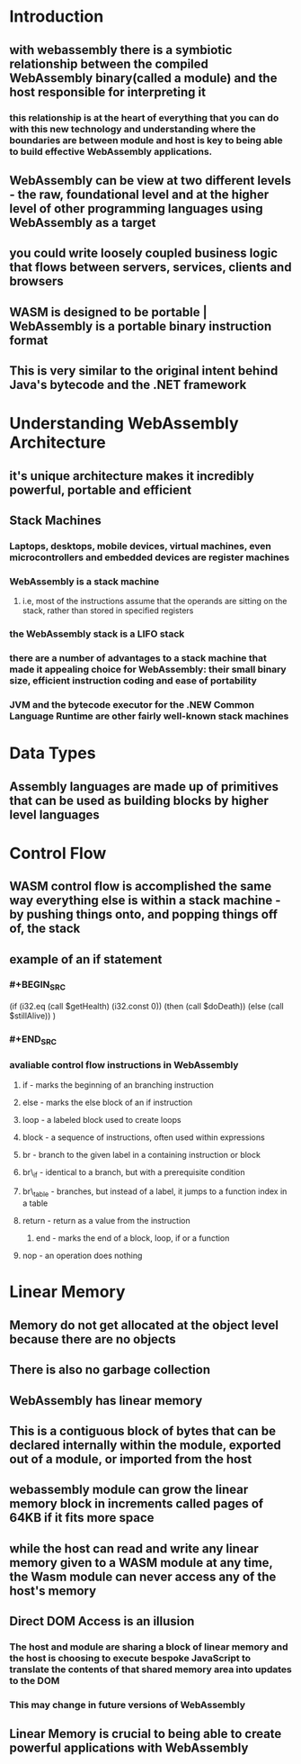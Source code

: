 * Introduction
:PROPERTIES:
:collapsed: true
:END:
** with webassembly there is a symbiotic relationship between the compiled WebAssembly binary(called a module) and the host responsible for interpreting it
*** this relationship is at the heart of everything that you can do with this new technology and understanding where the boundaries are between module and host is key to being able to build effective WebAssembly applications.
** WebAssembly can be view at two different levels - the raw, foundational level and at the higher level of other programming languages using WebAssembly as a target
** you could write loosely coupled business logic that flows between servers, services, clients and browsers
** WASM is designed to be portable | WebAssembly is a portable binary instruction format
** This is very similar to the original intent behind Java's bytecode and the .NET framework
* Understanding WebAssembly Architecture
:PROPERTIES:
:collapsed: true
:END:
** it's unique architecture makes it incredibly powerful, portable and efficient
** Stack Machines
*** Laptops, desktops, mobile devices, virtual machines, even microcontrollers and embedded devices are register machines
*** WebAssembly is a stack machine
**** i.e, most of the instructions assume that the operands are sitting on the stack, rather than stored in specified registers
*** the WebAssembly stack is a LIFO stack
*** there are a number of advantages to a stack machine that made it appealing choice for WebAssembly: their small binary size, efficient instruction coding and ease of portability
*** JVM and the bytecode executor for the .NEW Common Language Runtime are other fairly well-known stack machines
* Data Types
** Assembly languages are made up of primitives that can be used as building blocks by higher level languages
* Control Flow
** WASM control flow is accomplished the same way everything else is within a stack machine - by pushing things onto, and popping things off of, the stack
** example of an if statement
*** #+BEGIN_SRC 
:PROPERTIES:
:collapsed: true
:END:
(if (i32.eq (call $getHealth) (i32.const 0))
      (then (call $doDeath)) 
      (else  (call $stillAlive))
)
*** #+END_SRC
*** avaliable control flow instructions in WebAssembly
:PROPERTIES:
:collapsed: true
:END:
**** if - marks the beginning of an branching instruction
**** else - marks the else block of an if instruction
**** loop - a labeled block used to create loops
**** block - a sequence of instructions, often used within expressions
**** br - branch to the given label in a containing instruction or block
**** br\_if - identical to a branch, but with a prerequisite condition
**** br\_table - branches, but instead of a label, it jumps to a function index in a table
**** return - return as a value from the instruction
***** end - marks the end of a block, loop, if or a function
**** nop - an operation does nothing
* Linear Memory
** Memory do not get allocated at the object level because there are no objects
** There is also no garbage collection
** WebAssembly has linear memory
** This is a contiguous block of bytes that can be declared internally within the module, exported out of a module, or imported from the host
** webassembly module can grow the linear memory block in increments called pages of 64KB if it fits more space
** while the host can read and write any linear memory given to a WASM module at any time, the Wasm module can never access any of the host's memory
** Direct DOM Access is an illusion
*** The host and module are sharing a block of linear memory and the host is choosing to execute bespoke JavaScript to translate the contents of that shared memory area into updates to the DOM
*** This may change in future versions of WebAssembly
** Linear Memory is crucial to being able to create powerful applications with WebAssembly